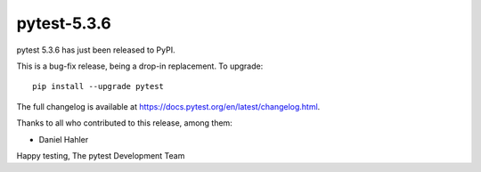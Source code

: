 pytest-5.3.6
=======================================

pytest 5.3.6 has just been released to PyPI.

This is a bug-fix release, being a drop-in replacement. To upgrade::

  pip install --upgrade pytest

The full changelog is available at https://docs.pytest.org/en/latest/changelog.html.

Thanks to all who contributed to this release, among them:

* Daniel Hahler


Happy testing,
The pytest Development Team
